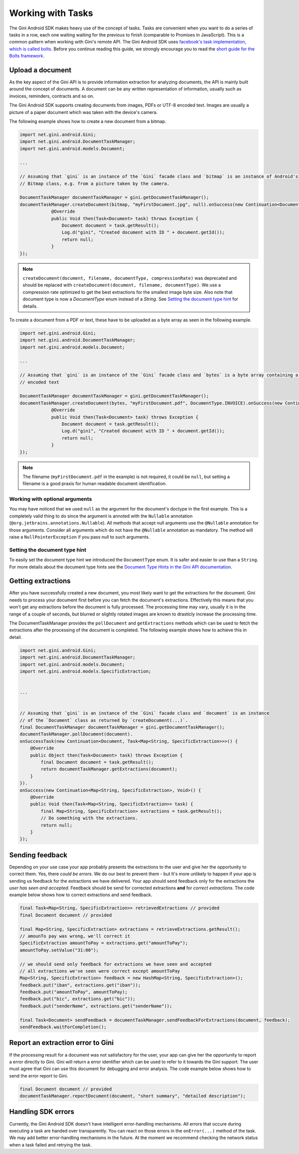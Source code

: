 .. _guide-common-tasks

==================
Working with Tasks
==================

The Gini Android SDK makes heavy use of the concept of tasks. Tasks are convenient when you want to
do a series of tasks in a row, each one waiting waiting for the previous to finish (comparable to
Promises in JavaScript). This is a common pattern when working with Gini's remote API.
The Gini Android SDK uses `facebook's task implementation, which is called bolts <https://github.com/BoltsFramework/Bolts-Android>`_.
Before you continue reading this guide, we strongly encourage you to read the `short guide for the Bolts
framework <https://github.com/BoltsFramework/Bolts-Android/blob/master/Readme.md#tasks>`_.

Upload a document
=================

As the key aspect of the Gini API is to provide information extraction for analyzing documents, the
API is mainly built around the concept of documents. A document can be any written representation
of information, usually such as invoices, reminders, contracts and so on.

The Gini Android SDK supports creating documents from images, PDFs or UTF-8 encoded text. Images are usually a picture of a paper document
which was taken with the device's camera.

The following example shows how to create a new document from a bitmap.

.. code-block:: java

    import net.gini.android.Gini;
    import net.gini.android.DocumentTaskManager;
    import net.gini.android.models.Document;
    
    ...
    
    // Assuming that `gini` is an instance of the `Gini` facade class and `bitmap` is an instance of Android's
    // Bitmap class, e.g. from a picture taken by the camera.
    
    DocumentTaskManager documentTaskManager = gini.getDocumentTaskManager();
    documentTaskManager.createDocument(bitmap, "myFirstDocument.jpg", null).onSuccess(new Continuation<Document, Void>() {
                @Override
                public Void then(Task<Document> task) throws Exception {
                    Document document = task.getResult();
                    Log.d("gini", "Created document with ID " + document.getId());
                    return null;
                }
    });

.. note::
    
    ``createDocument(document, filename, documentType, compressionRate)`` was deprecated and should be replaced with
    ``createDocument(document, filename, documentType)``. We use a compression rate optimized to get the best extractions
    for the smallest image byte size. Also note that document type is now a `DocumentType` enum instead of a `String`. See 
    `Setting the document type hint`_ for details.


To create a document from a PDF or text, these have to be uploaded as a byte array as seen in the following example.

.. code-block:: java

    import net.gini.android.Gini;
    import net.gini.android.DocumentTaskManager;
    import net.gini.android.models.Document;
    
    ...
    
    // Assuming that `gini` is an instance of the `Gini` facade class and `bytes` is a byte array containing a PDF or UTF-8
    // encoded text

    DocumentTaskManager documentTaskManager = gini.getDocumentTaskManager();
    documentTaskManager.createDocument(bytes, "myFirstDocument.pdf", DocumentType.INVOICE).onSuccess(new Continuation<Document, Void>() {
                @Override
                public Void then(Task<Document> task) throws Exception {
                    Document document = task.getResult();
                    Log.d("gini", "Created document with ID " + document.getId());
                    return null;
                }
    });

.. note::
    
    The filename (``myFirstDocument.pdf`` in the example) is not required, it could be ``null``, but setting a filename is a good praxis
    for human readable document identification.


Working with optional arguments
-------------------------------

You may have noticed that we used ``null`` as the argument for the document's doctype in the first example. 
This is a completely valid thing to do since the argument is annoted with the ``Nullable``
annotation (``@org.jetbrains.annotations.Nullable``). All methods that accept null arguments use the
``@Nullable`` annotation for those arguments. Consider all arguments which do not have the ``@Nullable``
annotation as mandatory. The method will raise a ``NullPointerException`` if you pass null to such
arguments.

Setting the document type hint
------------------------------

To easily set the document type hint we introduced the ``DocumentType`` enum. It is safer and easier to
use than a ``String``. For more details about the document type hints see the 
`Document Type Hints in the Gini API documentation <http://developer.gini.net/gini-api/html/documents.html#document-type-hints>`_.

Getting extractions
===================

After you have successfully created a new document, you most likely want to get the extractions for
the document. Gini needs to process your document first before you can fetch the document's
extractions. Effectively this means that you won't get any extractions before the document is fully
processed. The processing time may vary, usually it is in the range of a couple of seconds, but
blurred or slightly rotated images are known to drasticly increase the processing time. 

The DocumentTaskManager provides the ``pollDocument`` and ``getExtractions`` methods which can be used
to fetch the extractions after the processing of the document is completed. The following example shows 
how to achieve this in detail.

.. code-block:: java

        import net.gini.android.Gini;
        import net.gini.android.DocumentTaskManager;
        import net.gini.android.models.Document;
        import net.gini.android.models.SpecificExtraction;
        
        
        ...
        
        
        // Assuming that `gini` is an instance of the `Gini` facade class and `document` is an instance
        // of the `Document` class as returned by `createDocument(...)`.
        final DocumentTaskManager documentTaskManager = gini.getDocumentTaskManager();
        documentTaskManager.pollDocument(document).
        onSuccessTask(new Continuation<Document, Task<Map<String, SpecificExtraction>>>() {
            @Override
            public Object then(Task<Document> task) throws Exception {
                final Document document = task.getResult();
                return documentTaskManager.getExtractions(document);
            }
        }).
        onSuccess(new Continuation<Map<String, SpecificExtraction>, Void>() {
            @Override
            public Void then(Task<Map<String, SpecificExtraction>> task) {
                final Map<String, SpecificExtraction> extractions = task.getResult();
                // Do something with the extractions.
                return null;
            }
        });

Sending feedback
================

Depending on your use case your app probably presents the extractions to the user and give her the opportunity to correct them. Yes, there *could be errors*.
We do our best to prevent them - but It's more unlikely to happen if your app is sending us feedback for the extractions we have delivered. Your app should send feedback
only for the extractions the *user has seen and accepted*. Feedback should be send for corrected extractions **and** for *correct extractions*.
The code example below shows how to correct extractions and send feedback.

.. code-block:: java

        final Task<Map<String, SpecificExtraction>> retrievedExtractions // provided
        final Document document // provided

        final Map<String, SpecificExtraction> extractions = retrieveExtractions.getResult();
        // amounTo pay was wrong, we'll correct it
        SpecificExtraction amountToPay = extractions.get("amountToPay");
        amountToPay.setValue("31:00");
        
        // we should send only feedback for extractions we have seen and accepted
        // all extractions we've seen were correct except amountToPay
        Map<String, SpecificExtraction> feedback = new HashMap<String, SpecificExtraction>();
        feedback.put("iban", extractions.get("iban"));
        feedback.put("amountToPay", amountToPay);
        feedback.put("bic", extractions.get("bic"));
        feedback.put("senderName", extractions.get("senderName"));

        final Task<Document> sendFeedback = documentTaskManager.sendFeedbackForExtractions(document, feedback);
        sendFeedback.waitForCompletion();

Report an extraction error to Gini
==================================

If the processing result for a document was not satisfactory for the user, your app can give her the opportunity to report a error directly to Gini. Gini will return
a error identifier which can be used to refer to it towards the Gini support. The user must agree that Gini can use this document for debugging and error analysis.
The code example below shows how to send the error report to Gini.

.. code-block:: java

        final Document document // provided
        documentTaskManager.reportDocument(document, "short summary", "detailed description");

Handling SDK errors
===================

Currently, the Gini Android SDK doesn't have intelligent error-handling mechanisms. All errors that
occure during executing a task are handed over transparently. You can react on those errors in the
``onError(...)`` method of the task. We may add better error-handling mechanisms in the future. At
the moment we recommend checking the network status when a task failed and retrying the task.
